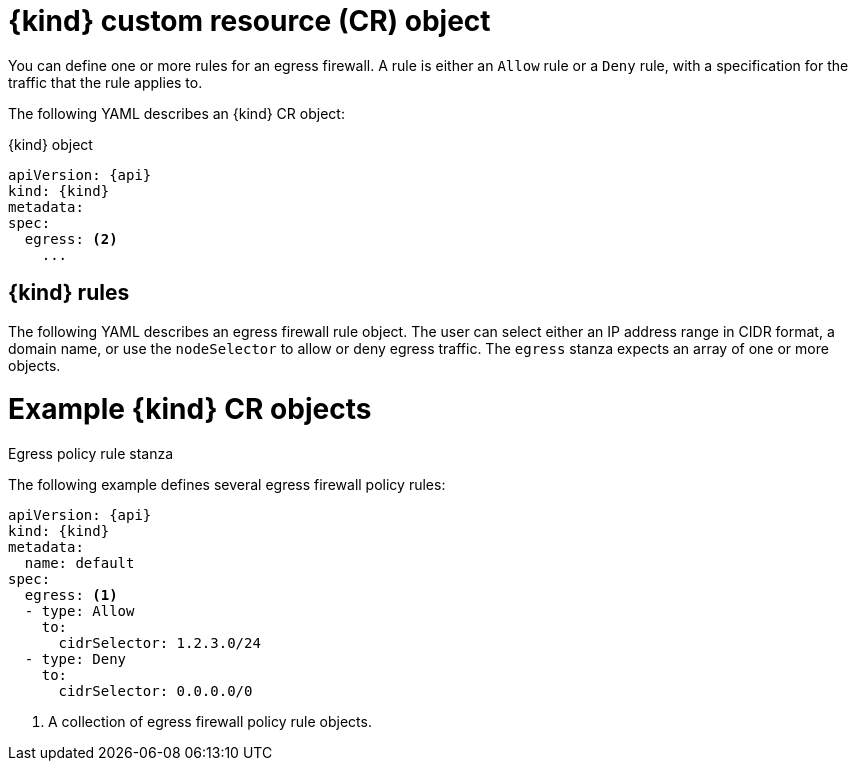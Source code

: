 // Module included in the following assemblies:
//
// * networking/network_security/configuring-egress-firewall-ovn.adoc

ifeval::["{context}" == "configuring-egress-firewall-ovn"]
:kind: EgressFirewall
:api: k8s.ovn.org/v1
:ovn:
endif::[]

[id="nw-egressnetworkpolicy-object_{context}"]
= {kind} custom resource (CR) object

You can define one or more rules for an egress firewall. A rule is either an `Allow` rule or a `Deny` rule, with a specification for the traffic that the rule applies to.

The following YAML describes an {kind} CR object:

.{kind} object
[source,yaml,subs="attributes+"]
----
apiVersion: {api}
kind: {kind}
metadata:
ifdef::ovn[]
  name: <name> <1>
endif::ovn[]
spec:
  egress: <2>
    ...
----
ifdef::ovn[]
<1> The name for the object must be `default`.
<2> A collection of one or more egress network policy rules as described in the following section.
endif::ovn[]

[id="egressnetworkpolicy-rules_{context}"]
== {kind} rules

The following YAML describes an egress firewall rule object. The user can select either an IP address range in CIDR format, a domain name, or use the `nodeSelector` to allow or deny egress traffic. The `egress` stanza expects an array of one or more objects.

// - OVN-Kubernetes does not support DNS
// - OpenShift SDN does not support port and protocol specification

.Egress policy rule stanza
ifdef::ovn[]
[source,yaml]
----
egress:
- type: <type> <1>
  to: <2>
    cidrSelector: <cidr> <3>
    dnsName: <dns_name> <4>
    nodeSelector: <label_name>: <label_value> <5>
  ports: <6>
      ...
----
<1> The type of rule. The value must be either `Allow` or `Deny`.
<2> A stanza describing an egress traffic match rule that specifies the `cidrSelector` field or the `dnsName` field. You cannot use both fields in the same rule.
<3> An IP address range in CIDR format.
<4> A DNS domain name.
<5> Labels are key/value pairs that the user defines. Labels are attached to objects, such as pods. The `nodeSelector` allows for one or more node labels to be selected and attached to pods.
<6> Optional: A stanza describing a collection of network ports and protocols for the rule.

.Ports stanza
[source,yaml]
----
ports:
- port: <port> <1>
  protocol: <protocol> <2>
----
<1> A network port, such as `80` or `443`. If you specify a value for this field, you must also specify a value for `protocol`.
<2> A network protocol. The value must be either `TCP`, `UDP`, or `SCTP`.
endif::ovn[]

[id="egressnetworkpolicy-example_{context}"]
= Example {kind} CR objects

The following example defines several egress firewall policy rules:

[source,yaml,subs="attributes+"]
----
apiVersion: {api}
kind: {kind}
metadata:
  name: default
spec:
  egress: <1>
  - type: Allow
    to:
      cidrSelector: 1.2.3.0/24
  - type: Deny
    to:
      cidrSelector: 0.0.0.0/0
----
<1> A collection of egress firewall policy rule objects.

ifdef::ovn[]
The following example defines a policy rule that denies traffic to the host at the `172.16.1.1/32` IP address, if the traffic is using either the TCP protocol and destination port `80` or any protocol and destination port `443`.

[source,yaml,subs="attributes+"]
----
apiVersion: {api}
kind: {kind}
metadata:
  name: default
spec:
  egress:
  - type: Deny
    to:
      cidrSelector: 172.16.1.1/32
    ports:
    - port: 80
      protocol: TCP
    - port: 443
----

[id="configuringNodeSelector-example_{context}"]
= Example nodeSelector for {kind}

As a cluster administrator, you can allow or deny egress traffic to nodes in your cluster by specifying a label using `nodeSelector`. Labels can be applied to one or more nodes. The following is an example with the `region=east` label:

[source,yaml,subs="attributes+"]
----
apiVersion: {api}
kind: EgressFirewall
metadata:
  name: default
spec:
    egress:
    - to:
        nodeSelector:
          matchLabels:
            region: east
      type: Allow
----

[TIP]
====
Instead of adding manual rules per node IP address, use node selectors to create a label that allows pods behind an egress firewall to access host network pods.
====
endif::ovn[]

ifdef::kind[]
:!kind:
endif::[]
ifdef::api[]
:!api:
endif::[]
ifdef::ovn[]
:!ovn:
endif::[]
